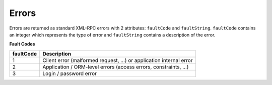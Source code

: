 Errors
======

Errors are returned as standard XML-RPC errors with 2 attributes:
``faultCode`` and ``faultString``. ``faultCode`` contains an integer
which represents the type of error and ``faultString`` contains a
description of the error.

**Fault Codes**

+-----------+---------------------------------------------------------+
| faultCode | Description                                             |
+===========+=========================================================+
| 1         | Client error (malformed request, ...) or application    |
|           | internal error                                          |
+-----------+---------------------------------------------------------+
| 2         | Application / ORM-level errors (access errors,          |
|           | constraints, ...)                                       |
+-----------+---------------------------------------------------------+
| 3         | Login / password error                                  |
+-----------+---------------------------------------------------------+
